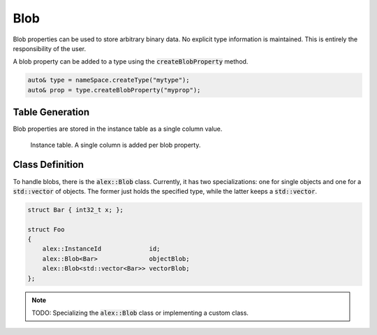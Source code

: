 Blob
====

Blob properties can be used to store arbitrary binary data. No explicit type information is maintained. This is entirely
the responsibility of the user.

A blob property can be added to a type using the :code:`createBlobProperty` method.

.. code-block:: cpp

    auto& type = nameSpace.createType("mytype");
    auto& prop = type.createBlobProperty("myprop");

Table Generation
----------------

Blob properties are stored in the instance table as a single column value.

.. figure:: /_static/images/tables/blob.svg

    Instance table. A single column is added per blob property.

Class Definition
----------------

To handle blobs, there is the :code:`alex::Blob` class. Currently, it has two specializations: one for single objects
and one for a :code:`std::vector` of objects. The former just holds the specified type, while the latter keeps a
:code:`std::vector`.

.. code-block:: cpp

    struct Bar { int32_t x; };

    struct Foo
    {
        alex::InstanceId             id;
        alex::Blob<Bar>              objectBlob;
        alex::Blob<std::vector<Bar>> vectorBlob;
    };

.. note:: 

    TODO: Specializing the :code:`alex::Blob` class or implementing a custom class.
